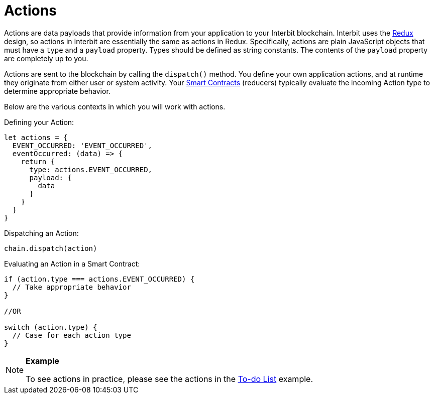 = Actions

Actions are data payloads that provide information from your application
to your Interbit blockchain. Interbit uses the
link:http://redux.js.org/[Redux] design, so actions in Interbit are
essentially the same as actions in Redux. Specifically, actions are
plain JavaScript objects that must have a `type` and a `payload`
property. Types should be defined as string constants. The contents of
the `payload` property are completely up to you.

Actions are sent to the blockchain by calling the `dispatch()` method.
You define your own application actions, and at runtime they originate
from either user or system activity. Your
link:smart_contracts.adoc[Smart Contracts] (reducers) typically
evaluate the incoming Action type to determine appropriate behavior.

Below are the various contexts in which you will work with actions.

Defining your Action:

[source,js]
----
let actions = {
  EVENT_OCCURRED: 'EVENT_OCCURRED',
  eventOccurred: (data) => {
    return {
      type: actions.EVENT_OCCURRED,
      payload: {
        data
      }
    }
  }
}
----

Dispatching an Action:

[source,js]
----
chain.dispatch(action)
----

Evaluating an Action in a Smart Contract:

[source,js]
----
if (action.type === actions.EVENT_OCCURRED) {
  // Take appropriate behavior
}

//OR

switch (action.type) {
  // Case for each action type
}
----

[NOTE]
======
**Example**

To see actions in practice, please see the actions in the
link:/examples/to-do-list.md#the-actions[To-do List] example.
======
